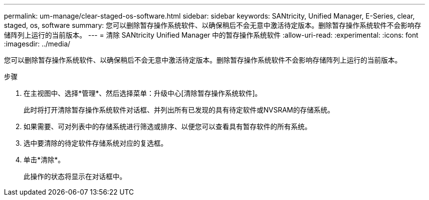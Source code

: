 ---
permalink: um-manage/clear-staged-os-software.html 
sidebar: sidebar 
keywords: SANtricity, Unified Manager, E-Series, clear, staged, os, software 
summary: 您可以删除暂存操作系统软件、以确保稍后不会无意中激活待定版本。删除暂存操作系统软件不会影响存储阵列上运行的当前版本。 
---
= 清除 SANtricity Unified Manager 中的暂存操作系统软件
:allow-uri-read: 
:experimental: 
:icons: font
:imagesdir: ../media/


[role="lead"]
您可以删除暂存操作系统软件、以确保稍后不会无意中激活待定版本。删除暂存操作系统软件不会影响存储阵列上运行的当前版本。

.步骤
. 在主视图中、选择*管理*、然后选择菜单：升级中心[清除暂存操作系统软件]。
+
此时将打开清除暂存操作系统软件对话框、并列出所有已发现的具有待定软件或NVSRAM的存储系统。

. 如果需要、可对列表中的存储系统进行筛选或排序、以便您可以查看具有暂存软件的所有系统。
. 选中要清除的待定软件存储系统对应的复选框。
. 单击*清除*。
+
此操作的状态将显示在对话框中。


